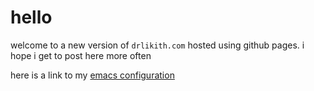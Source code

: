 * hello

welcome to a new version of ~drlikith.com~ hosted using github pages. i hope i get to post here more often

here is a link to my [[./config.org][emacs configuration]]
